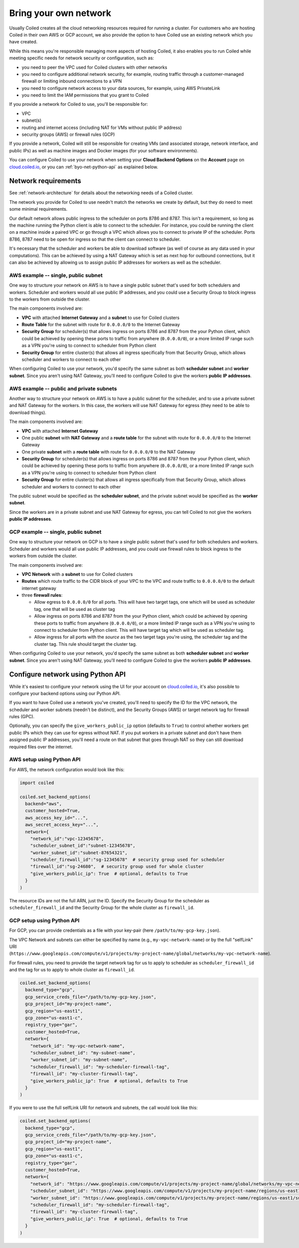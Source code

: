 ======================
Bring your own network
======================

Usually Coiled creates all the cloud networking resources required for running a cluster. For customers who are hosting Coiled in their own AWS or GCP account, we also provide the option to have Coiled use an existing network which you have created.

While this means you're responsible managing more aspects of hosting Coiled, it also enables you to run Coiled while meeting specific needs for network security or configuration, such as:

- you need to peer the VPC used for Coiled clusters with other networks
- you need to configure additional network security, for example, routing traffic through a customer-managed firewall or limiting inbound connections to a VPN
- you need to configure network access to your data sources, for example, using AWS PrivateLink
- you need to limit the IAM permissions that you grant to Coiled

If you provide a network for Coiled to use, you'll be responsible for:

- VPC
- subnet(s)
- routing and internet access (including NAT for VMs without public IP address)
- security groups (AWS) or firewall rules (GCP)

If you provide a network, Coiled will still be responsible for creating VMs (and associated storage, network interface, and public IPs) as well as machine images and Docker images (for your software environments).

You can configure Coiled to use your network when setting your **Cloud Backend Options**  on the **Account** page on `cloud.coiled.io <https://cloud.coiled.io>`_, or you can :ref:`byo-net-python-api` as explained below.


Network requirements
--------------------

See :ref:`network-architecture` for details about the networking needs of a Coiled cluster.

The network you provide for Coiled to use needn't match the networks we create by default, but they do need to meet some minimal requirements.

Our default network allows public ingress to the scheduler on ports 8786 and 8787. This isn't a requirement, so long as the machine running the Python client is able to connect to the scheduler. For instance, you could be running the client on a machine inside a paired VPC or go through a VPC which allows you to connect to private IP of the scheduler. Ports 8786, 8787 need to be open for ingress so that the client can connect to scheduler.

It's necessary that the scheduler and workers be able to download software (as well of course as any data used in your computations). This can be achieved by using a NAT Gateway which is set as next hop for outbound connections, but it can also be achieved by allowing us to assign public IP addresses for workers as well as the scheduler.


AWS example -- single, public subnet
~~~~~~~~~~~~~~~~~~~~~~~~~~~~~~~~~~~~

One way to structure your network on AWS is to have a single public subnet that's used for both schedulers and workers. Scheduler and workers would all use public IP addresses, and you could use a Security Group to block ingress to the workers from outside the cluster.

The main components involved are:

- **VPC** with attached **Internet Gateway** and a **subnet** to use for Coiled clusters
- **Route Table** for the subnet with route for ``0.0.0.0/0`` to the Internet Gateway
- **Security Group** for scheduler(s) that allows ingress on ports 8786 and 8787 from the your Python client, which could be achieved by opening these ports to traffic from anywhere (``0.0.0.0/0``), or a more limited IP range such as a VPN you're using to connect to scheduler from Python client
- **Security Group** for entire cluster(s) that allows all ingress specifically from that Security Group, which allows scheduler and workers to connect to each other

When configuring Coiled to use your network, you'd specify the same subnet as both **scheduler subnet** and **worker subnet**. Since you aren't using NAT Gateway, you'll need to configure Coiled to give the workers **public IP addresses**.

AWS example -- public and private subnets
~~~~~~~~~~~~~~~~~~~~~~~~~~~~~~~~~~~~~~~~~

Another way to structure your network on AWS is to have a public subnet for the scheduler, and to use a private subnet and NAT Gateway for the workers. In this case, the workers will use NAT Gateway for egress (they need to be able to download things).

The main components involved are:

- **VPC** with attached **Internet Gateway**
- One public **subnet** with **NAT Gateway** and a **route table** for the subnet with route for ``0.0.0.0/0`` to the Internet Gateway
- One private **subnet** with a **route table** with route for ``0.0.0.0/0`` to the NAT Gateway
- **Security Group** for scheduler(s) that allows ingress on ports 8786 and 8787 from the your Python client, which could be achieved by opening these ports to traffic from anywhere (``0.0.0.0/0``), or a more limited IP range such as a VPN you're using to connect to scheduler from Python client
- **Security Group** for entire cluster(s) that allows all ingress specifically from that Security Group, which allows scheduler and workers to connect to each other

The public subnet would be specified as the **scheduler subnet**, and the private subnet would be specified as the **worker subnet**.

Since the workers are in a private subnet and use NAT Gateway for egress, you can tell Coiled to not give the workers **public IP addresses**.

GCP example -- single, public subnet
~~~~~~~~~~~~~~~~~~~~~~~~~~~~~~~~~~~~

One way to structure your network on GCP is to have a single public subnet that's used for both schedulers and workers. Scheduler and workers would all use public IP addresses, and you could use firewall rules to block ingress to the workers from outside the cluster.

The main components involved are:

- **VPC Network** with a **subnet** to use for Coiled clusters
- **Routes** which route traffic to the CIDR block of your VPC to the VPC and route traffic to ``0.0.0.0/0`` to the default internet gateway
- three **firewall rules**:

  - Allow egress to ``0.0.0.0/0`` for all ports. This will have two target tags, one which will be used as scheduler tag, one that will be used as cluster tag
  - Allow ingress on ports 8786 and 8787 from the your Python client, which could be achieved by opening these ports to traffic from anywhere (``0.0.0.0/0``), or a more limited IP range such as a VPN you're using to connect to scheduler from Python client. This will have target tag which will be used as scheduler tag.
  - Allow ingress for all ports with the *source* as the two target tags you're using, the scheduler tag and the cluster tag. This rule should target the cluster tag.

When configuring Coiled to use your network, you'd specify the same subnet as both **scheduler subnet** and **worker subnet**. Since you aren't using NAT Gateway, you'll need to configure Coiled to give the workers **public IP addresses**.


.. _byo-net-python-api:

Configure network using Python API
----------------------------------

While it's easiest to configure your network using the UI for your account on `cloud.coiled.io <https://cloud.coiled.io>`_, it's also possible to configure your backend options using our Python API.

If you want to have Coiled use a network you've created, you'll need to specify the ID for the VPC network, the scheduler and worker subnets (needn't be distinct), and the Security Groups (AWS) or target network tag for firewall rules (GPC).

Optionally, you can specify the ``give_workers_public_ip`` option (defaults to ``True``) to control whether workers get public IPs which they can use for egress without NAT. If you put workers in a private subnet and don't have them assigned public IP addresses, you'll need a route on that subnet that goes through NAT so they can still download required files over the internet.

AWS setup using Python API
~~~~~~~~~~~~~~~~~~~~~~~~~~

For AWS, the network configuration would look like this:

.. code-block::

  import coiled

  coiled.set_backend_options(
    backend="aws",
    customer_hosted=True,
    aws_access_key_id="...",
    aws_secret_access_key="...",
    network={
      "network_id":"vpc-12345678",
      "scheduler_subnet_id":"subnet-12345678",
      "worker_subnet_id":"subnet-87654321",
      "scheduler_firewall_id":"sg-12345678"  # security group used for scheduler
      "firewall_id":"sg-24680",  # security group used for whole cluster
      "give_workers_public_ip": True  # optional, defaults to True
    }
  )

The resource IDs are not the full ARN, just the ID. Specify the Security Group for the scheduler as ``scheduler_firewall_id`` and the Security Group for the whole cluster as ``firewall_id``.

GCP setup using Python API
~~~~~~~~~~~~~~~~~~~~~~~~~~

For GCP, you can provide credentials as a file with your key-pair (here ``/path/to/my-gcp-key.json``).

The VPC Network and subnets can either be specified by name (e.g., ``my-vpc-network-name``) or by the full "selfLink" URI (``https://www.googleapis.com/compute/v1/projects/my-project-name/global/networks/my-vpc-network-name``).

For firewall rules, you need to provide the target network tag for us to apply to scheduler as ``scheduler_firewall_id`` and the tag for us to apply to whole cluster as ``firewall_id``.

.. code-block::

  coiled.set_backend_options(
    backend_type="gcp",
    gcp_service_creds_file="/path/to/my-gcp-key.json",
    gcp_project_id="my-project-name",
    gcp_region="us-east1",
    gcp_zone="us-east1-c",
    registry_type="gar",
    customer_hosted=True,
    network={
      "network_id": "my-vpc-network-name",
      "scheduler_subnet_id": "my-subnet-name",
      "worker_subnet_id": "my-subnet-name",
      "scheduler_firewall_id": "my-scheduler-firewall-tag",
      "firewall_id": "my-cluster-firewall-tag",
      "give_workers_public_ip": True  # optional, defaults to True
    }
  )

If you were to use the full selfLink URI for network and subnets, the call would look like this:

.. code-block::

  coiled.set_backend_options(
    backend_type="gcp",
    gcp_service_creds_file="/path/to/my-gcp-key.json",
    gcp_project_id="my-project-name",
    gcp_region="us-east1",
    gcp_zone="us-east1-c",
    registry_type="gar",
    customer_hosted=True,
    network={
      "network_id": "https://www.googleapis.com/compute/v1/projects/my-project-name/global/networks/my-vpc-network-name",
      "scheduler_subnet_id": "https://www.googleapis.com/compute/v1/projects/my-project-name/regions/us-east1/subnetworks/my-subnet-name",
      "worker_subnet_id": "https://www.googleapis.com/compute/v1/projects/my-project-name/regions/us-east1/subnetworks/my-subnet-name",
      "scheduler_firewall_id": "my-scheduler-firewall-tag",
      "firewall_id": "my-cluster-firewall-tag",
      "give_workers_public_ip": True  # optional, defaults to True
    }
  )
